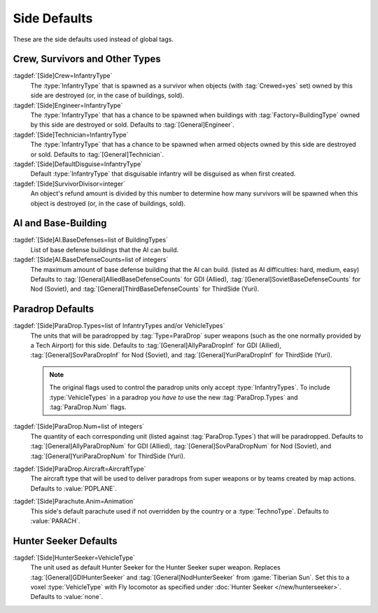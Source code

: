 Side Defaults
~~~~~~~~~~~~~

These are the side defaults used instead of global tags.


.. index::
  single: Sides; Crew and survivor defaults
  Crew; Defaults per side
  Engineer; Defaults per side

Crew, Survivors and Other Types
-------------------------------

:tagdef:`[Side]Crew=InfantryType`
  The :type:`InfantryType` that is spawned as a survivor when objects (with
  :tag:`Crewed=yes` set) owned by this side are destroyed (or, in the case of
  buildings, sold).
:tagdef:`[Side]Engineer=InfantryType`
  The :type:`InfantryType` that has a chance to be spawned when buildings with
  :tag:`Factory=BuildingType` owned by this side are destroyed or sold. Defaults
  to :tag:`[General]Engineer`.

  .. quickstart:: To make the Soviet Construction Yards spawn Soviet Engineers
    instead of the Allied one as set by :tagdef:`[General]Engineer`, set
    \ :tagdef:`[Nod]Engineer=SENGINEER`. Similarily, for Yuri's side set
    \ :tagdef:`[ThirdSide]Engineer=YENGINEER`.
:tagdef:`[Side]Technician=InfantryType`
  The :type:`InfantryType` that has a chance to be spawned when armed objects
  owned by this side are destroyed or sold. Defaults to
  :tag:`[General]Technician`.
:tagdef:`[Side]DefaultDisguise=InfantryType`
  Default :type:`InfantryType` that disguisable infantry will be disguised as
  when first created.
:tagdef:`[Side]SurvivorDivisor=integer`
  An object's refund amount is divided by this number to determine how many
  survivors will be spawned when this object is destroyed (or, in the case of
  buildings, sold).

.. versionadded:: 0.1
.. versionchanged:: 0.5


.. index::
  Sides; AI and Base-Building
  AI; Base defenses per side

AI and Base-Building
--------------------

:tagdef:`[Side]AI.BaseDefenses=list of BuildingTypes`
  List of base defense buildings that the AI can build.
:tagdef:`[Side]AI.BaseDefenseCounts=list of integers`
  The maximum amount of base defense building that the AI can build.
  (listed as AI difficulties: hard, medium, easy)  Defaults to
  :tag:`[General]AlliedBaseDefenseCounts` for GDI (Allied),
  :tag:`[General]SovietBaseDefenseCounts` for Nod (Soviet), and
  :tag:`[General]ThirdBaseDefenseCounts` for ThirdSide (Yuri).

.. versionadded:: 0.1


.. index::
  Sides; Paradrop defaults
  Paradrops; Defaults per side

Paradrop Defaults
-----------------

:tagdef:`[Side]ParaDrop.Types=list of InfantryTypes and/or VehicleTypes`
  The units that will be paradropped by :tag:`Type=ParaDrop` super weapons (such
  as the one normally provided by a Tech Airport) for this side. Defaults to
  :tag:`[General]AllyParaDropInf` for GDI (Allied),
  :tag:`[General]SovParaDropInf` for Nod (Soviet), and
  :tag:`[General]YuriParaDropInf` for ThirdSide (Yuri).

  .. note:: The original flags used to control the paradrop units only accept
    \ :type:`InfantryTypes`. To include :type:`VehicleTypes` in a paradrop you
    *have to* use the new :tag:`ParaDrop.Types` and :tag:`ParaDrop.Num` flags.
:tagdef:`[Side]ParaDrop.Num=list of integers`
  The quantity of each corresponding unit (listed against :tag:`ParaDrop.Types`)
  that will be paradropped. Defaults to :tag:`[General]AllyParaDropNum` for GDI
  (Allied), :tag:`[General]SovParaDropNum` for Nod (Soviet), and
  :tag:`[General]YuriParaDropNum` for ThirdSide (Yuri).
:tagdef:`[Side]ParaDrop.Aircraft=AircraftType`
  The aircraft type that will be used to deliver paradrops from super weapons or
  by teams created by map actions. Defaults to :value:`PDPLANE`.
:tagdef:`[Side]Parachute.Anim=Animation`
  This side's default parachute used if not overridden by the country or a
  :type:`TechnoType`. Defaults to :value:`PARACH`.

.. versionadded:: 0.2
.. versionchanged:: 0.D


.. _sides-hunterseeker:

.. index::
  Sides; Hunter Seekers defaults
  Hunter Seekers; Defaults per side

Hunter Seeker Defaults
----------------------

:tagdef:`[Side]HunterSeeker=VehicleType`
  The unit used as default Hunter Seeker for the Hunter Seeker super weapon.
  Replaces :tag:`[General]GDIHunterSeeker` and :tag:`[General]NodHunterSeeker`
  from :game:`Tiberian Sun`. Set this to a voxel :type:`VehicleType` with Fly
  locomotor as specified under :doc:`Hunter Seeker </new/hunterseeker>`.
  Defaults to :value:`none`.

.. versionadded:: 0.7

